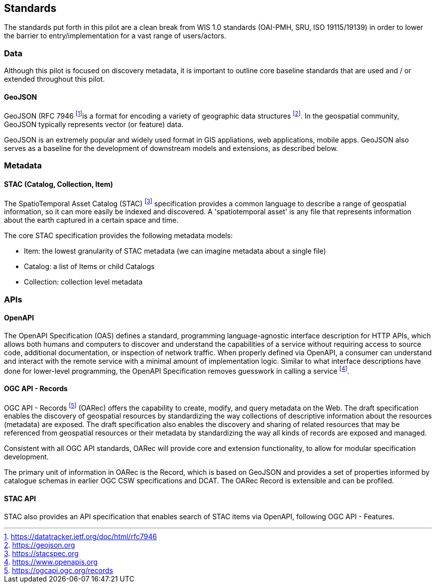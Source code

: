 == Standards

The standards put forth in this pilot are a clean break from WIS 1.0 standards (OAI-PMH, SRU, ISO 19115/19139)
in order to lower the barrier to entry/implementation for a vast range of users/actors.

=== Data

Although this pilot is focused on discovery metadata, it is important to outline core baseline
standards that are used and / or extended throughout this pilot.

==== GeoJSON

GeoJSON (RFC 7946 footnote:[https://datatracker.ietf.org/doc/html/rfc7946]is a format for
encoding a variety of geographic data structures footnote:[https://geojson.org].  In the
geospatial community, GeoJSON typically represents vector (or feature) data.

GeoJSON is an extremely popular and widely used format in GIS appliations, web applications,
mobile apps.  GeoJSON also serves as a baseline for the development of downstream models and
extensions, as described below.

=== Metadata

==== STAC (Catalog, Collection, Item)

The SpatioTemporal Asset Catalog (STAC) footnote:[https://stacspec.org] specification provides a common language to describe a range of geospatial information, so it can more easily be indexed and discovered. A 'spatiotemporal asset' is any file that represents information about the earth captured in a certain space and time. 

The core STAC specification provides the following metadata models:

* Item: the lowest granularity of STAC metadata (we can imagine metadata about a single file)
* Catalog: a list of Items or child Catalogs
* Collection: collection level metadata

=== APIs

==== OpenAPI

The OpenAPI Specification (OAS) defines a standard, programming language-agnostic interface description for HTTP APIs, which allows both humans and computers to discover and understand the capabilities of a service without requiring access to source code, additional documentation, or inspection of network traffic. When properly defined via OpenAPI, a consumer can understand and interact with the remote service with a minimal amount of implementation logic. Similar to what interface descriptions have done for lower-level programming, the OpenAPI Specification removes guesswork in calling a service footnote:[https://www.openapis.org].

==== OGC API - Records

OGC API - Records footnote:[https://ogcapi.ogc.org/records] (OARec) offers the capability to create, modify, and query metadata on the Web. The draft specification enables the discovery of geospatial resources by standardizing the way collections of descriptive information about the resources (metadata) are exposed. The draft specification also enables the discovery and sharing of related resources that may be referenced from geospatial resources or their metadata by standardizing the way all kinds of records are exposed and managed.

Consistent with all OGC API standards, OARec will provide core and extension functionality, to allow for modular specification development.

The primary unit of information in OARec is the Record, which is based on GeoJSON and provides a set of properties informed by catalogue schemas in earlier OGC CSW specifications and DCAT.  The OARec Record is extensible and can be profiled.

==== STAC API

STAC also provides an API specification that enables search of STAC items via OpenAPI, following OGC API - Features.
